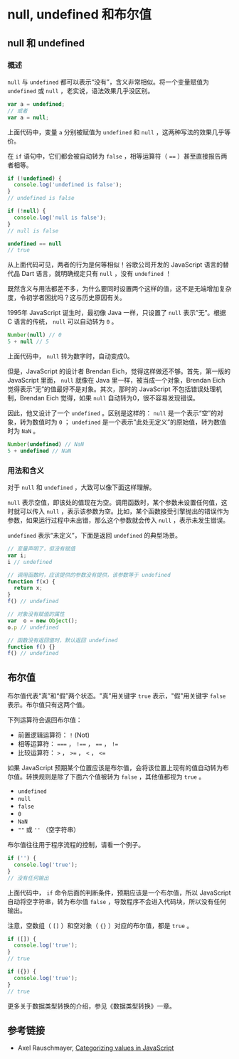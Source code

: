 * null, undefined 和布尔值
  :PROPERTIES:
  :CUSTOM_ID: null-undefined-和布尔值
  :END:
** null 和 undefined
   :PROPERTIES:
   :CUSTOM_ID: null-和-undefined
   :END:
*** 概述
    :PROPERTIES:
    :CUSTOM_ID: 概述
    :END:
=null= 与 =undefined= 都可以表示“没有”，含义非常相似。将一个变量赋值为
=undefined= 或 =null= ，老实说，语法效果几乎没区别。

#+begin_src js
  var a = undefined;
  // 或者
  var a = null;
#+end_src

上面代码中，变量 =a= 分别被赋值为 =undefined= 和 =null=
，这两种写法的效果几乎等价。

在 =if= 语句中，它们都会被自动转为 =false= ，相等运算符（ ====
）甚至直接报告两者相等。

#+begin_src js
  if (!undefined) {
    console.log('undefined is false');
  }
  // undefined is false

  if (!null) {
    console.log('null is false');
  }
  // null is false

  undefined == null
  // true
#+end_src

从上面代码可见，两者的行为是何等相似！谷歌公司开发的 JavaScript
语言的替代品 Dart 语言，就明确规定只有 =null= ，没有 =undefined= ！

既然含义与用法都差不多，为什么要同时设置两个这样的值，这不是无端增加复杂度，令初学者困扰吗？这与历史原因有关。

1995年 JavaScript 诞生时，最初像 Java 一样，只设置了 =null=
表示”无”。根据 C 语言的传统， =null= 可以自动转为 =0= 。

#+begin_src js
  Number(null) // 0
  5 + null // 5
#+end_src

上面代码中， =null= 转为数字时，自动变成0。

但是，JavaScript 的设计者 Brendan Eich，觉得这样做还不够。首先，第一版的
JavaScript 里面， =null= 就像在 Java 里一样，被当成一个对象，Brendan
Eich 觉得表示“无”的值最好不是对象。其次，那时的 JavaScript
不包括错误处理机制，Brendan Eich 觉得，如果 =null=
自动转为0，很不容易发现错误。

因此，他又设计了一个 =undefined= 。区别是这样的： =null=
是一个表示“空”的对象，转为数值时为 =0= ； =undefined=
是一个表示”此处无定义”的原始值，转为数值时为 =NaN= 。

#+begin_src js
  Number(undefined) // NaN
  5 + undefined // NaN
#+end_src

*** 用法和含义
    :PROPERTIES:
    :CUSTOM_ID: 用法和含义
    :END:
对于 =null= 和 =undefined= ，大致可以像下面这样理解。

=null=
表示空值，即该处的值现在为空。调用函数时，某个参数未设置任何值，这时就可以传入
=null=
，表示该参数为空。比如，某个函数接受引擎抛出的错误作为参数，如果运行过程中未出错，那么这个参数就会传入
=null= ，表示未发生错误。

=undefined= 表示“未定义”，下面是返回 =undefined= 的典型场景。

#+begin_src js
  // 变量声明了，但没有赋值
  var i;
  i // undefined

  // 调用函数时，应该提供的参数没有提供，该参数等于 undefined
  function f(x) {
    return x;
  }
  f() // undefined

  // 对象没有赋值的属性
  var  o = new Object();
  o.p // undefined

  // 函数没有返回值时，默认返回 undefined
  function f() {}
  f() // undefined
#+end_src

** 布尔值
   :PROPERTIES:
   :CUSTOM_ID: 布尔值
   :END:
布尔值代表“真”和“假”两个状态。"真"用关键字 =true= 表示，"假"用关键字
=false= 表示。布尔值只有这两个值。

下列运算符会返回布尔值：

- 前置逻辑运算符： =!= (Not)
- 相等运算符： ===== ， =!=== ， ==== ， =!==
- 比较运算符： =>= ， =>== ， =<= ， =<==

如果 JavaScript
预期某个位置应该是布尔值，会将该位置上现有的值自动转为布尔值。转换规则是除了下面六个值被转为
=false= ，其他值都视为 =true= 。

- =undefined=
- =null=
- =false=
- =0=
- =NaN=
- =""= 或 =''= （空字符串）

布尔值往往用于程序流程的控制，请看一个例子。

#+begin_src js
  if ('') {
    console.log('true');
  }
  // 没有任何输出
#+end_src

上面代码中， =if= 命令后面的判断条件，预期应该是一个布尔值，所以
JavaScript 自动将空字符串，转为布尔值 =false=
，导致程序不会进入代码块，所以没有任何输出。

注意，空数组（ =[]= ）和空对象（ ={}= ）对应的布尔值，都是 =true= 。

#+begin_src js
  if ([]) {
    console.log('true');
  }
  // true

  if ({}) {
    console.log('true');
  }
  // true
#+end_src

更多关于数据类型转换的介绍，参见《数据类型转换》一章。

** 参考链接
   :PROPERTIES:
   :CUSTOM_ID: 参考链接
   :END:

- Axel Rauschmayer,
  [[http://www.2ality.com/2013/01/categorizing-values.html][Categorizing
  values in JavaScript]]
